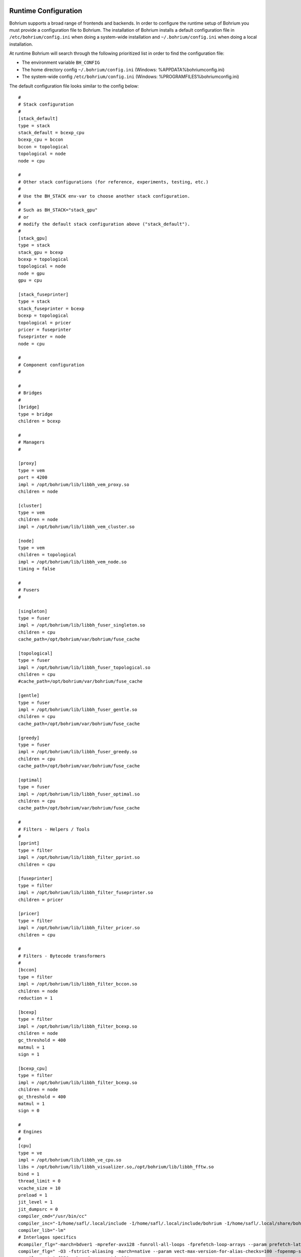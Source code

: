 Runtime Configuration
---------------------

Bohrium supports a broad range of frontends and backends.
In order to configure the runtime setup of Bohrium you must provide a configuration file to Bohrium. The installation of Bohrium installs a default configuration file in ``/etc/bohrium/config.ini`` when doing a system-wide installation and ``~/.bohrium/config.ini`` when doing a local installation.

At runtime Bohrium will search through the following prioritized list in order to find the configuration file:

* The environment variable ``BH_CONFIG``
* The home directory config ``~/.bohrium/config.ini`` (Windows: %APPDATA%\bohrium\config.ini)
* The system-wide config ``/etc/bohrium/config.ini`` (Windows: %PROGRAMFILES%\bohrium\config.ini)


The default configuration file looks similar to the config below::

  #
  # Stack configuration
  #
  [stack_default]
  type = stack
  stack_default = bcexp_cpu
  bcexp_cpu = bccon
  bccon = topological
  topological = node
  node = cpu

  #
  # Other stack configurations (for reference, experiments, testing, etc.)
  #
  # Use the BH_STACK env-var to choose another stack configuration.
  #
  # Such as BH_STACK="stack_gpu"
  # or
  # modify the default stack configuration above ("stack_default").
  #
  [stack_gpu]
  type = stack
  stack_gpu = bcexp
  bcexp = topological
  topological = node
  node = gpu
  gpu = cpu

  [stack_fuseprinter]
  type = stack
  stack_fuseprinter = bcexp
  bcexp = topological
  topological = pricer
  pricer = fuseprinter
  fuseprinter = node
  node = cpu

  #
  # Component configuration
  #

  #
  # Bridges
  #
  [bridge]
  type = bridge
  children = bcexp

  #
  # Managers
  #

  [proxy]
  type = vem
  port = 4200
  impl = /opt/bohrium/lib/libbh_vem_proxy.so
  children = node

  [cluster]
  type = vem
  children = node
  impl = /opt/bohrium/lib/libbh_vem_cluster.so

  [node]
  type = vem
  children = topological
  impl = /opt/bohrium/lib/libbh_vem_node.so
  timing = false

  #
  # Fusers
  #

  [singleton]
  type = fuser
  impl = /opt/bohrium/lib/libbh_fuser_singleton.so
  children = cpu
  cache_path=/opt/bohrium/var/bohrium/fuse_cache

  [topological]
  type = fuser
  impl = /opt/bohrium/lib/libbh_fuser_topological.so
  children = cpu
  #cache_path=/opt/bohrium/var/bohrium/fuse_cache

  [gentle]
  type = fuser
  impl = /opt/bohrium/lib/libbh_fuser_gentle.so
  children = cpu
  cache_path=/opt/bohrium/var/bohrium/fuse_cache

  [greedy]
  type = fuser
  impl = /opt/bohrium/lib/libbh_fuser_greedy.so
  children = cpu
  cache_path=/opt/bohrium/var/bohrium/fuse_cache

  [optimal]
  type = fuser
  impl = /opt/bohrium/lib/libbh_fuser_optimal.so
  children = cpu
  cache_path=/opt/bohrium/var/bohrium/fuse_cache

  #
  # Filters - Helpers / Tools
  #
  [pprint]
  type = filter
  impl = /opt/bohrium/lib/libbh_filter_pprint.so
  children = cpu

  [fuseprinter]
  type = filter
  impl = /opt/bohrium/lib/libbh_filter_fuseprinter.so
  children = pricer

  [pricer]
  type = filter
  impl = /opt/bohrium/lib/libbh_filter_pricer.so
  children = cpu

  #
  # Filters - Bytecode transformers
  #
  [bccon]
  type = filter
  impl = /opt/bohrium/lib/libbh_filter_bccon.so
  children = node
  reduction = 1

  [bcexp]
  type = filter
  impl = /opt/bohrium/lib/libbh_filter_bcexp.so
  children = node
  gc_threshold = 400
  matmul = 1
  sign = 1

  [bcexp_cpu]
  type = filter
  impl = /opt/bohrium/lib/libbh_filter_bcexp.so
  children = node
  gc_threshold = 400
  matmul = 1
  sign = 0

  #
  # Engines
  #
  [cpu]
  type = ve
  impl = /opt/bohrium/lib/libbh_ve_cpu.so
  libs = /opt/bohrium/lib/libbh_visualizer.so,/opt/bohrium/lib/libbh_fftw.so
  bind = 1
  thread_limit = 0
  vcache_size = 10
  preload = 1
  jit_level = 1
  jit_dumpsrc = 0
  compiler_cmd="/usr/bin/cc"
  compiler_inc="-I/home/safl/.local/include -I/home/safl/.local/include/bohrium -I/home/safl/.local/share/bohrium/include"
  compiler_lib="-lm"
  # Interlagos specifics
  #compiler_flg="-march=bdver1 -mprefer-avx128 -funroll-all-loops -fprefetch-loop-arrays --param prefetch-latency=300 -fno-tree-pre -ftree-vectorize "
  compiler_flg=" -O3 -fstrict-aliasing -march=native --param vect-max-version-for-alias-checks=100 -fopenmp-simd -fopenmp"
  compiler_ext="-fPIC -shared -x c -std=c99"
  object_path=/opt/bohrium/var/bohrium/objects
  template_path=/opt/bohrium/share/bohrium/templates
  kernel_path=/opt/bohrium/var/bohrium/kernels

  [gpu]
  type = ve
  impl = /opt/bohrium/lib/libbh_ve_gpu.so
  libs = /opt/bohrium/lib/libbh_ve_gpu.so
  include = /opt/bohrium/share/bohrium/include
  # Aditional options (string) given to the opencl compiler. See documentation for clBuildProgram
  #compiler_options = "-cl-opt-disable"
  work_goup_size_1dx = 128
  work_goup_size_2dx = 32
  work_goup_size_2dy = 4
  work_goup_size_3dx = 32
  work_goup_size_3dy = 2
  work_goup_size_3dz = 2
  # kernel = {[both],fixed,dynamic}
  kernel = both
  # compile = {[async],sync}
  compile = async
  children = cpu

The configuration file consists of two things: ``components`` and orchestration of components in ``stacks``.

Components marked with square brackets. For example ``[bridge]``, ``[node]`` and ``[cpu]`` are all components available for the runtime system.

Each component has a number of attributes that defines the component:

  ``type = {bridge|vem|ve|filter}`` is the type of the component.

  ``impl = {file path}`` is the path to the shared library that implement the component. Note that the bridge does not have an implementation path.

  ``children = {component}`` specifies the child component. A runtime setup always consists of three components: a bridge, a vem, and a ve.

Additionally, a component may have attributes that are specific for the component. For example the ``compiler_cmd`` attributes is only relevant for the CPU component.

The ``stacks`` define different default sane configurations of the runtime environment and one can switch between them using the environment var ``BH_STACK``.

Environment Variables
---------------------

The configuration of a component can be overwritten with environment vars using the naming convention ``BH_[COMPONENT]_[OPTION]``, below are a couple of examples controlling the behavior of the CPU vector engine::

  BH_CPU_PRELOAD      -- Preload objects into the engine, 0=Disabled, 1=Enabled.
  BH_CPU_JIT_DUMPSRC  -- Dump codegen source, 0=Disabled, 1=Enabled 
  BH_CPU_JIT_LEVEL    -- 1=Single-Instruction JIT, 2=Fusion, 3=Fusion+Contraction
  BH_VCACHE_SIZE      -- Size of victim cache in number of entries.

Experiment with values to obtain optimimal results.
